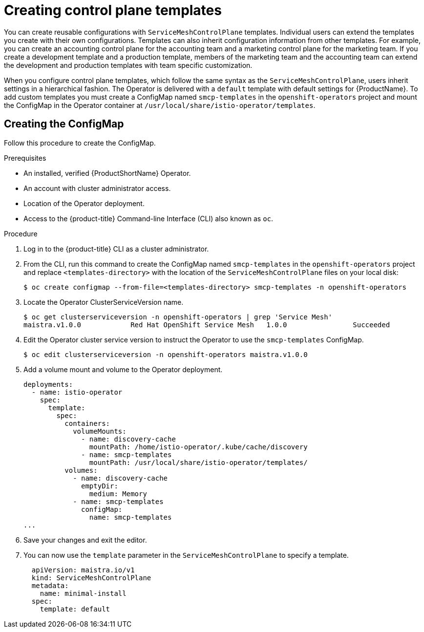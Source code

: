 // Module included in the following assemblies:
//
// * service_mesh/service_mesh_install/prepare-to-deploy-applications-ossm.adoc

[id="ossm-control-plane-templates_{context}"]
= Creating control plane templates

You can create reusable configurations with `ServiceMeshControlPlane` templates. Individual users can extend the templates you create with their own configurations. Templates can also inherit configuration information from other templates. For example, you can create an accounting control plane for the accounting team and a marketing control plane for the marketing team. If you create a development template and a production template, members of the marketing team and the accounting team can extend the development and production templates with team specific customization.

When you configure control plane templates, which follow the same syntax as the `ServiceMeshControlPlane`, users inherit settings in a hierarchical fashion. The Operator is delivered with a `default` template with default settings for {ProductName}. To add custom templates you must create a ConfigMap named `smcp-templates` in the `openshift-operators` project and mount the ConfigMap in the Operator container at `/usr/local/share/istio-operator/templates`.

[id="ossm-create-configmap_{context}"]
== Creating the ConfigMap

Follow this procedure to create the ConfigMap.

.Prerequisites

* An installed, verified {ProductShortName} Operator.
* An account with cluster administrator access.
* Location of the Operator deployment.
* Access to the {product-title} Command-line Interface (CLI) also known as `oc`.

.Procedure

. Log in to the {product-title} CLI as a cluster administrator.

. From the CLI, run this command to create the ConfigMap named `smcp-templates` in the `openshift-operators` project and replace `<templates-directory>` with the location of the `ServiceMeshControlPlane` files on your local disk:
+
----
$ oc create configmap --from-file=<templates-directory> smcp-templates -n openshift-operators
----

. Locate the Operator ClusterServiceVersion name.
+
----
$ oc get clusterserviceversion -n openshift-operators | grep 'Service Mesh'
maistra.v1.0.0            Red Hat OpenShift Service Mesh   1.0.0                Succeeded
----

. Edit the Operator cluster service version to instruct the Operator to use the `smcp-templates` ConfigMap.
+
----
$ oc edit clusterserviceversion -n openshift-operators maistra.v1.0.0
----

. Add a volume mount and volume to the Operator deployment.
+
[source,yaml]
----
deployments:
  - name: istio-operator
    spec:
      template:
        spec:
          containers:
            volumeMounts:
              - name: discovery-cache
                mountPath: /home/istio-operator/.kube/cache/discovery
              - name: smcp-templates
                mountPath: /usr/local/share/istio-operator/templates/
          volumes:
            - name: discovery-cache
              emptyDir:
                medium: Memory
            - name: smcp-templates
              configMap:
                name: smcp-templates
...
----
. Save your changes and exit the editor.

. You can now use the `template` parameter in the `ServiceMeshControlPlane` to specify a template.
+
[source,yaml]
----
  apiVersion: maistra.io/v1
  kind: ServiceMeshControlPlane
  metadata:
    name: minimal-install
  spec:
    template: default
----
